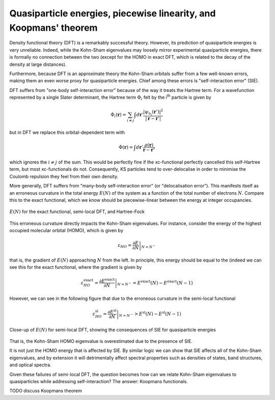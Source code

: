 Quasiparticle energies, piecewise linearity, and Koopmans' theorem
==================================================================

Density functional theory (DFT) is a remarkably successful theory. However, its prediction of quasiparticle energies is very unreliable. Indeed, while the Kohn-Sham eigenvalues may loosely mirror experimental quasiparticle energies, there is formally no connection between the two (except for the HOMO in exact DFT, which is related to the decay of the density at large distances).

Furthermore, because DFT is an approximate theory the Kohn-Sham orbitals suffer from a few well-known errors, making them an even worse proxy for quasiparticle energies. Chief among these errors is "self-interaction error" (SIE).

DFT suffers from "one-body self-interaction error" because of the way it treats the Hartree term. For a wavefunction represented by a single Slater determinant, the Hartree term :math:`\Phi_i` felt by the i\ :sup:`th` particle is given by

.. math::

   \Phi_i(\mathbf{r}) = \sum_{i\neq j} \int d\mathbf{r}' \frac{|\psi_{n_j}(\mathbf{r}')|^2}{|\mathbf{r} - \mathbf{r}'|}
   
but in DFT we replace this orbital-dependent term with 

.. math::

    \Phi(\mathbf{r}) = \int d\mathbf{r}' \frac{\rho(\mathbf{r})}{\mathbf{r} - \mathbf{r'}}

which ignores the :math:`i \neq j` of the sum. This would be perfectly fine if the xc-functional perfectly cancelled this self-Hartree term, but most xc-functionals do not. Consequently, KS particles tend to over-delocalise in order to minimise the Coulomb repulsion they feel from their own density.

More generally, DFT suffers from "many-body self-interaction error" (or "delocalisation error"). This manifests itself as an erroneous curvature in the total energy :math:`E(N)` of the system as a function of the total number of electrons :math:`N`. Compare this to the exact functional, which we know should be piecewise-linear between the energy at integer occupancies.

.. figure:: figures/fig_en_curve_with_all.svg
    :align: center
    :width: 400
    :alt: E versus N curve for the exact functional, semi-local DFT, and Hartree-Fock

    :math:`E(N)` for the exact functional, semi-local DFT, and Hartree-Fock

This erroneous curvature directly impacts the Kohn-Sham eigenvalues. For instance, consider the energy of the highest occupied molecular orbital (HOMO), which is given by

.. math::

    \varepsilon_{HO} = \left.\frac{\partial E}{\partial N}\right|_{N = N^-}

that is, the gradient of :math:`E(N)` approaching :math:`N` from the left. In principle, this energy should be equal to the (indeed we can see this for the exact functional, where the gradient is given by

.. math::

    \varepsilon^\text{exact}_{HO} = \left.\frac{\partial E^\text{exact}}{\partial N}\right|_{N = N^-} = E^\text{exact}(N) - E^\text{exact}(N-1)


However, we can see in the following figure that due to the erroneous curvature in the semi-local functional

.. math::

    \varepsilon^\text{sl}_{HO} = \left.\frac{\partial E^\text{sl}}{\partial N}\right|_{N = N^-} > E^\text{sl}(N) - E^\text{sl}(N-1)

.. figure:: figures/fig_en_curve_sl_annotated_zoom.svg
    :align: center
    :width: 400
    :alt: close-up of the curvature of semi-local DFT and how it impacts quasiparticle energies

    Close-up of :math:`E(N)` for semi-local DFT, showing the consequences of SIE for quasiparticle energies

That is, the Kohn-Sham HOMO eigenvalue is overestimated due to the presence of SIE.

It is not just the HOMO energy that is affected by SIE. By similar logic we can show that SIE affects all of the Kohn-Sham eigenvalues, and by extension it will detrimentally affect spectral properties such as densities of states, band structures, and optical spectra.

Given these failures of semi-local DFT, the question becomes how can we relate Kohn-Sham eigenvalues to quasiparticles while addressing self-interaction? The answer: Koopmans functionals.

TODO discuss Koopmans theorem
